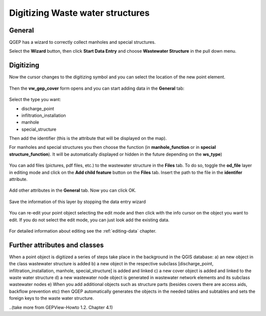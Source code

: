 Digitizing Waste water structures 
=================================

General
-------

QGEP has a wizard to correctly collect manholes and special structures.

Select the **Wizard** button, then click **Start Data Entry** and choose **Wastewater Structure** in the pull down menu.

.. figure:: images/wizard_data_entry.jpg

.. figure:: images/wizard_wastewater_structure.jpg

Digitizing
----------

Now the cursor changes to the digitizing symbol and you can select the location of the new point element.

.. figure:: images/wizard_data_entry_with_new_cursor.jpg

Then the **vw_gep_cover** form opens and you can start adding data in the **General** tab:

.. figure:: images/wizard_wastewater_structure_manhole_form_ws_type.jpg

Select the type you want:

- discharge_point
- infiltration_installation
- manhole
- special_structure

Then add the identifier (this is the attribute that will be displayed on the map).

For manholes and special structures you then choose the function (in **manhole_function**
or in **special structure_function**). It will be automatically displayed or hidden in the
future depending on the **ws_type**)

.. figure:: images/wizard_wastewater_structure_manhole_form_data_manhole_function.jpg

You can add files (pictures, pdf files, etc.) to the wastewater structure in the **Files** tab. To do so, toggle the **od_file** layer in editing mode and click on the **Add child feature** button on the **Files** tab. Insert the path to the file in the **identifer** attribute. 

.. figure:: images/wizard_wastewater_structure_manhole_form_picture.jpg

Add other attributes in the **General** tab. Now you can click OK.

.. figure:: images/wizard_wastewater_structure_manhole_form_data_ok.jpg

Save the information of this layer by stopping the data entry wizard

.. figure:: images/stop_data_entry.jpg

You can re-edit your point object selecting the edit mode and then click with the info cursor on the object you want to edit.
If you do not select the edit mode, you can just look add the existing data.

.. figure:: images/manhole_info_manhole.jpg

For detailed information about editing see the :ref:`editing-data` chapter.

Further attributes and classes
------------------------------

When a point object is digitized a series of steps take place in the background in the QGIS database:
a) an new object in the class wastewater structure is added
b) a new object in the respective subclass [discharge_point, infiltration_installation, manhole, special_structure] is added and linked
c) a new cover object is added and linked to the waste water structure
d) a new wastewater node object is generated in wastewater network elements and its subclass wastewater nodes
e) When you add additional objects such as structure parts (besides covers there are access aids, backflow prevention etc)
then QGEP automatically generates the objects in the needed tables and subtables and sets the foreign keys to the waste water structure.


..(take more from GEPView-Howto 1.2. Chapter 4.1)
